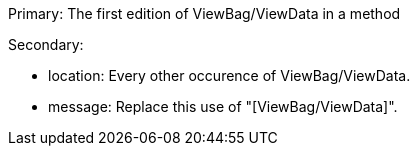 Primary: The first edition of ViewBag/ViewData in a method


Secondary:

* location: Every other occurence of ViewBag/ViewData.
* message: Replace this use of "[ViewBag/ViewData]".